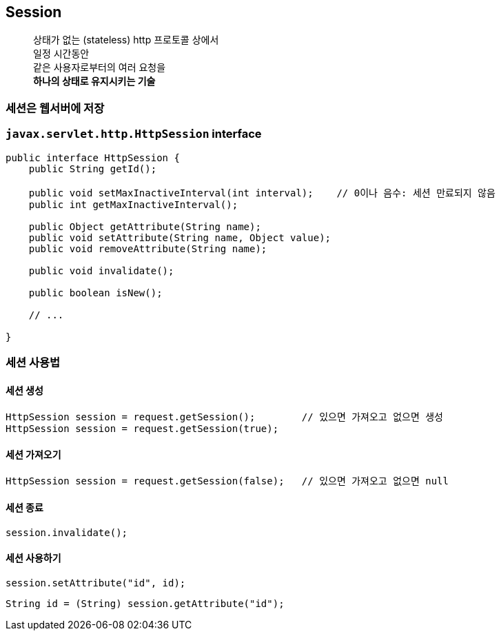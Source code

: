 == Session

____
상태가 없는 (stateless) http 프로토콜 상에서 +
일정 시간동안 +
같은 사용자로부터의 여러 요청을 +
**하나의 상태로 유지시키는 기술**
____

=== 세션은 웹서버에 저장

=== `javax.servlet.http.HttpSession` interface

[source,java]
----
public interface HttpSession {
    public String getId();

    public void setMaxInactiveInterval(int interval);    // 0이나 음수: 세션 만료되지 않음
    public int getMaxInactiveInterval();

    public Object getAttribute(String name);
    public void setAttribute(String name, Object value);
    public void removeAttribute(String name);

    public void invalidate();

    public boolean isNew();

    // ...

}

----

=== 세션 사용법

==== *세션 생성*

[source,java]
----
HttpSession session = request.getSession();        // 있으면 가져오고 없으면 생성
HttpSession session = request.getSession(true);
----

==== *세션 가져오기*

[source,java]
----
HttpSession session = request.getSession(false);   // 있으면 가져오고 없으면 null
----

==== *세션 종료*

----
session.invalidate();
----

==== *세션 사용하기*

[source,java]
----
session.setAttribute("id", id);
----

[source,java]
----
String id = (String) session.getAttribute("id");
----